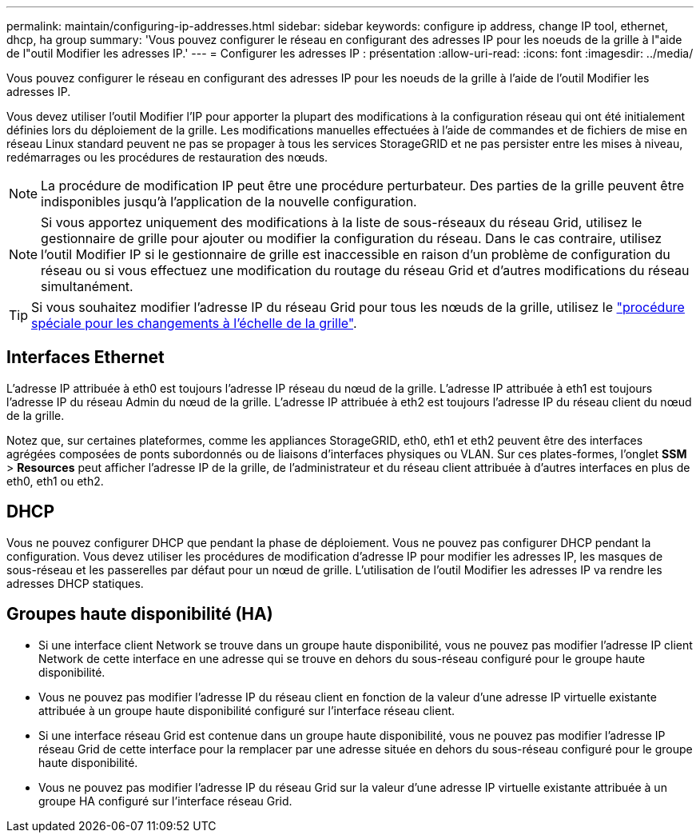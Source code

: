 ---
permalink: maintain/configuring-ip-addresses.html 
sidebar: sidebar 
keywords: configure ip address, change IP tool, ethernet, dhcp, ha group 
summary: 'Vous pouvez configurer le réseau en configurant des adresses IP pour les noeuds de la grille à l"aide de l"outil Modifier les adresses IP.' 
---
= Configurer les adresses IP : présentation
:allow-uri-read: 
:icons: font
:imagesdir: ../media/


[role="lead"]
Vous pouvez configurer le réseau en configurant des adresses IP pour les noeuds de la grille à l'aide de l'outil Modifier les adresses IP.

Vous devez utiliser l'outil Modifier l'IP pour apporter la plupart des modifications à la configuration réseau qui ont été initialement définies lors du déploiement de la grille. Les modifications manuelles effectuées à l'aide de commandes et de fichiers de mise en réseau Linux standard peuvent ne pas se propager à tous les services StorageGRID et ne pas persister entre les mises à niveau, redémarrages ou les procédures de restauration des nœuds.


NOTE: La procédure de modification IP peut être une procédure perturbateur. Des parties de la grille peuvent être indisponibles jusqu'à l'application de la nouvelle configuration.


NOTE: Si vous apportez uniquement des modifications à la liste de sous-réseaux du réseau Grid, utilisez le gestionnaire de grille pour ajouter ou modifier la configuration du réseau. Dans le cas contraire, utilisez l'outil Modifier IP si le gestionnaire de grille est inaccessible en raison d'un problème de configuration du réseau ou si vous effectuez une modification du routage du réseau Grid et d'autres modifications du réseau simultanément.


TIP: Si vous souhaitez modifier l'adresse IP du réseau Grid pour tous les nœuds de la grille, utilisez le link:changing-ip-addresses-and-mtu-values-for-all-nodes-in-grid.html["procédure spéciale pour les changements à l'échelle de la grille"].



== Interfaces Ethernet

L'adresse IP attribuée à eth0 est toujours l'adresse IP réseau du nœud de la grille. L'adresse IP attribuée à eth1 est toujours l'adresse IP du réseau Admin du nœud de la grille. L'adresse IP attribuée à eth2 est toujours l'adresse IP du réseau client du nœud de la grille.

Notez que, sur certaines plateformes, comme les appliances StorageGRID, eth0, eth1 et eth2 peuvent être des interfaces agrégées composées de ponts subordonnés ou de liaisons d'interfaces physiques ou VLAN. Sur ces plates-formes, l'onglet *SSM* > *Resources* peut afficher l'adresse IP de la grille, de l'administrateur et du réseau client attribuée à d'autres interfaces en plus de eth0, eth1 ou eth2.



== DHCP

Vous ne pouvez configurer DHCP que pendant la phase de déploiement. Vous ne pouvez pas configurer DHCP pendant la configuration. Vous devez utiliser les procédures de modification d'adresse IP pour modifier les adresses IP, les masques de sous-réseau et les passerelles par défaut pour un nœud de grille. L'utilisation de l'outil Modifier les adresses IP va rendre les adresses DHCP statiques.



== Groupes haute disponibilité (HA)

* Si une interface client Network se trouve dans un groupe haute disponibilité, vous ne pouvez pas modifier l'adresse IP client Network de cette interface en une adresse qui se trouve en dehors du sous-réseau configuré pour le groupe haute disponibilité.
* Vous ne pouvez pas modifier l'adresse IP du réseau client en fonction de la valeur d'une adresse IP virtuelle existante attribuée à un groupe haute disponibilité configuré sur l'interface réseau client.
* Si une interface réseau Grid est contenue dans un groupe haute disponibilité, vous ne pouvez pas modifier l'adresse IP réseau Grid de cette interface pour la remplacer par une adresse située en dehors du sous-réseau configuré pour le groupe haute disponibilité.
* Vous ne pouvez pas modifier l'adresse IP du réseau Grid sur la valeur d'une adresse IP virtuelle existante attribuée à un groupe HA configuré sur l'interface réseau Grid.

